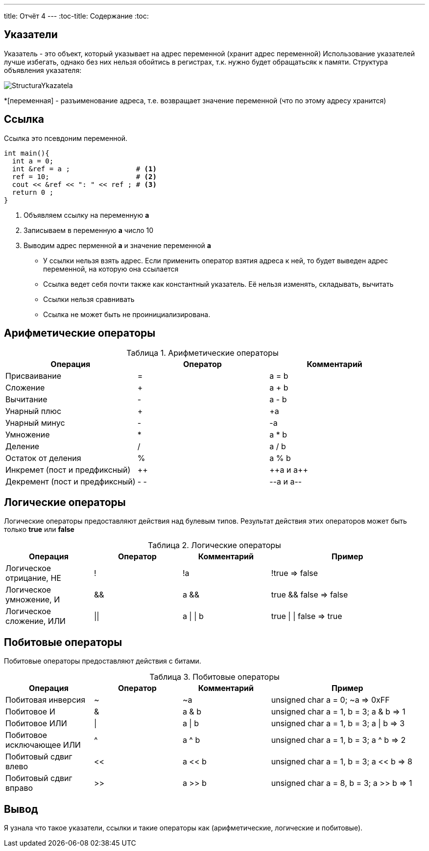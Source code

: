 ---
title: Отчёт 4
---
:toc-title: Содержание
:toc:

:imagesdir: MyCantryProjectImg
:figure-caption: Рисунок
:table-caption: Таблица
:stem:

== Указатели
[.notes]
--
Указатель - это объект, который указывает на адрес переменной
(хранит адрес переменной)
Использование указателей лучше избегать, однако без них нельзя обойтись в регистрах,
т.к. нужно будет обращатьсяк к памяти.
Структура объявления указателя:

image::StructuraYkazatela.png[]

--
*[переменная] - разъименование адреса, т.е. возвращает значение переменной (что по этому адресу хранится)
[source, cpp]

[.notes]

== Ссылка
Ссылка это псевдоним переменной.

[source, cpp]

----
int main(){
  int a = 0;
  int &ref = a ;                # <1>
  ref = 10;                     # <2>
  cout << &ref << ": " << ref ; # <3>
  return 0 ;
}
----
<1> Объявляем ссылку на переменную *а*
<2> Записываем в переменную *а* число 10
<3> Выводим адрес перменной *а* и значение переменной *a*
[.notes]

* У ссылки нельзя взять адрес. Если применить оператор взятия адреса к ней, то будет выведен адрес
переменной, на которую она ссылается
* Ссылка ведет себя почти также как константный указатель. Её нельзя изменять, складывать, вычитать
* Ссылки нельзя сравнивать
* Ссылка не может быть не проинициализирована.

== Арифметические операторы

[Арифметические операторы]
.Арифметические операторы
[options="header"]
[cols="4,4,4"]
|=====================
|Операция | Оператор | Комментарий
|Присваивание       | =     | a = b
|Сложение           | +     | a + b
|Вычитание          | -     | a - b
|Унарный плюс       | +     | +a
|Унарный минус      | -     | -a
|Умножение          | *     | a * b
|Деление            | /     | a / b
|Остаток от деления | %     | a % b
|Инкремет  (пост и предфиксный)| ++      | &#43;&#43;a  и  a&#43;&#43;
|Декремент (пост и предфиксный)| - -     | --a и a--
|=====================

== Логические операторы
[.notes]
--
Логические операторы предоставляют действия над булевым типов. Результат действия этих операторов
может быть только *true* или *false*
--
[Логические операторы]
.Логические операторы
[options="header"]
[cols="4,4,4,7"]
|=====================
|Операция | Оператор | Комментарий | Пример
|Логическое отрицание, НЕ   | !     | !a    |   !true => false
|Логическое умножение, И    | &&    | a && b| true && false => false
|Логическое сложение, ИЛИ   | &#124;&#124;  |   a &#124; &#124;  b  | true &#124; &#124;  false => true
|=====================

== Побитовые операторы
[.notes]
--
Побитовые операторы предоставляют действия с битами.
--

[Побитовые операторы]
.Побитовые операторы
[options="header"]
[cols="4,4,4,7"]
|=====================
|Операция | Оператор  | Комментарий | Пример
|Побитовая инверсия   | ~     | ~a  | unsigned char a = 0; ~a => 0xFF
|Побитовое И          | &     | a & b | unsigned char a = 1, b = 3; a & b => 1
|Побитовое ИЛИ        | &#124;   | a &#124; b | unsigned char a = 1, b = 3; a &#124; b => 3
|Побитовое исключающее ИЛИ  | ^   | a ^ b | unsigned char a = 1, b = 3; a ^ b => 2
|Побитовый сдвиг влево  | <<   | a << b | unsigned char a = 1, b = 3; a << b => 8
|Побитовый сдвиг вправо | >>   | a >> b | unsigned char a = 8, b = 3; a >> b => 1
|=====================

== Вывод
Я узнала что такое указатели, ссылки и такие операторы как (арифметические, логические и побитовые).
